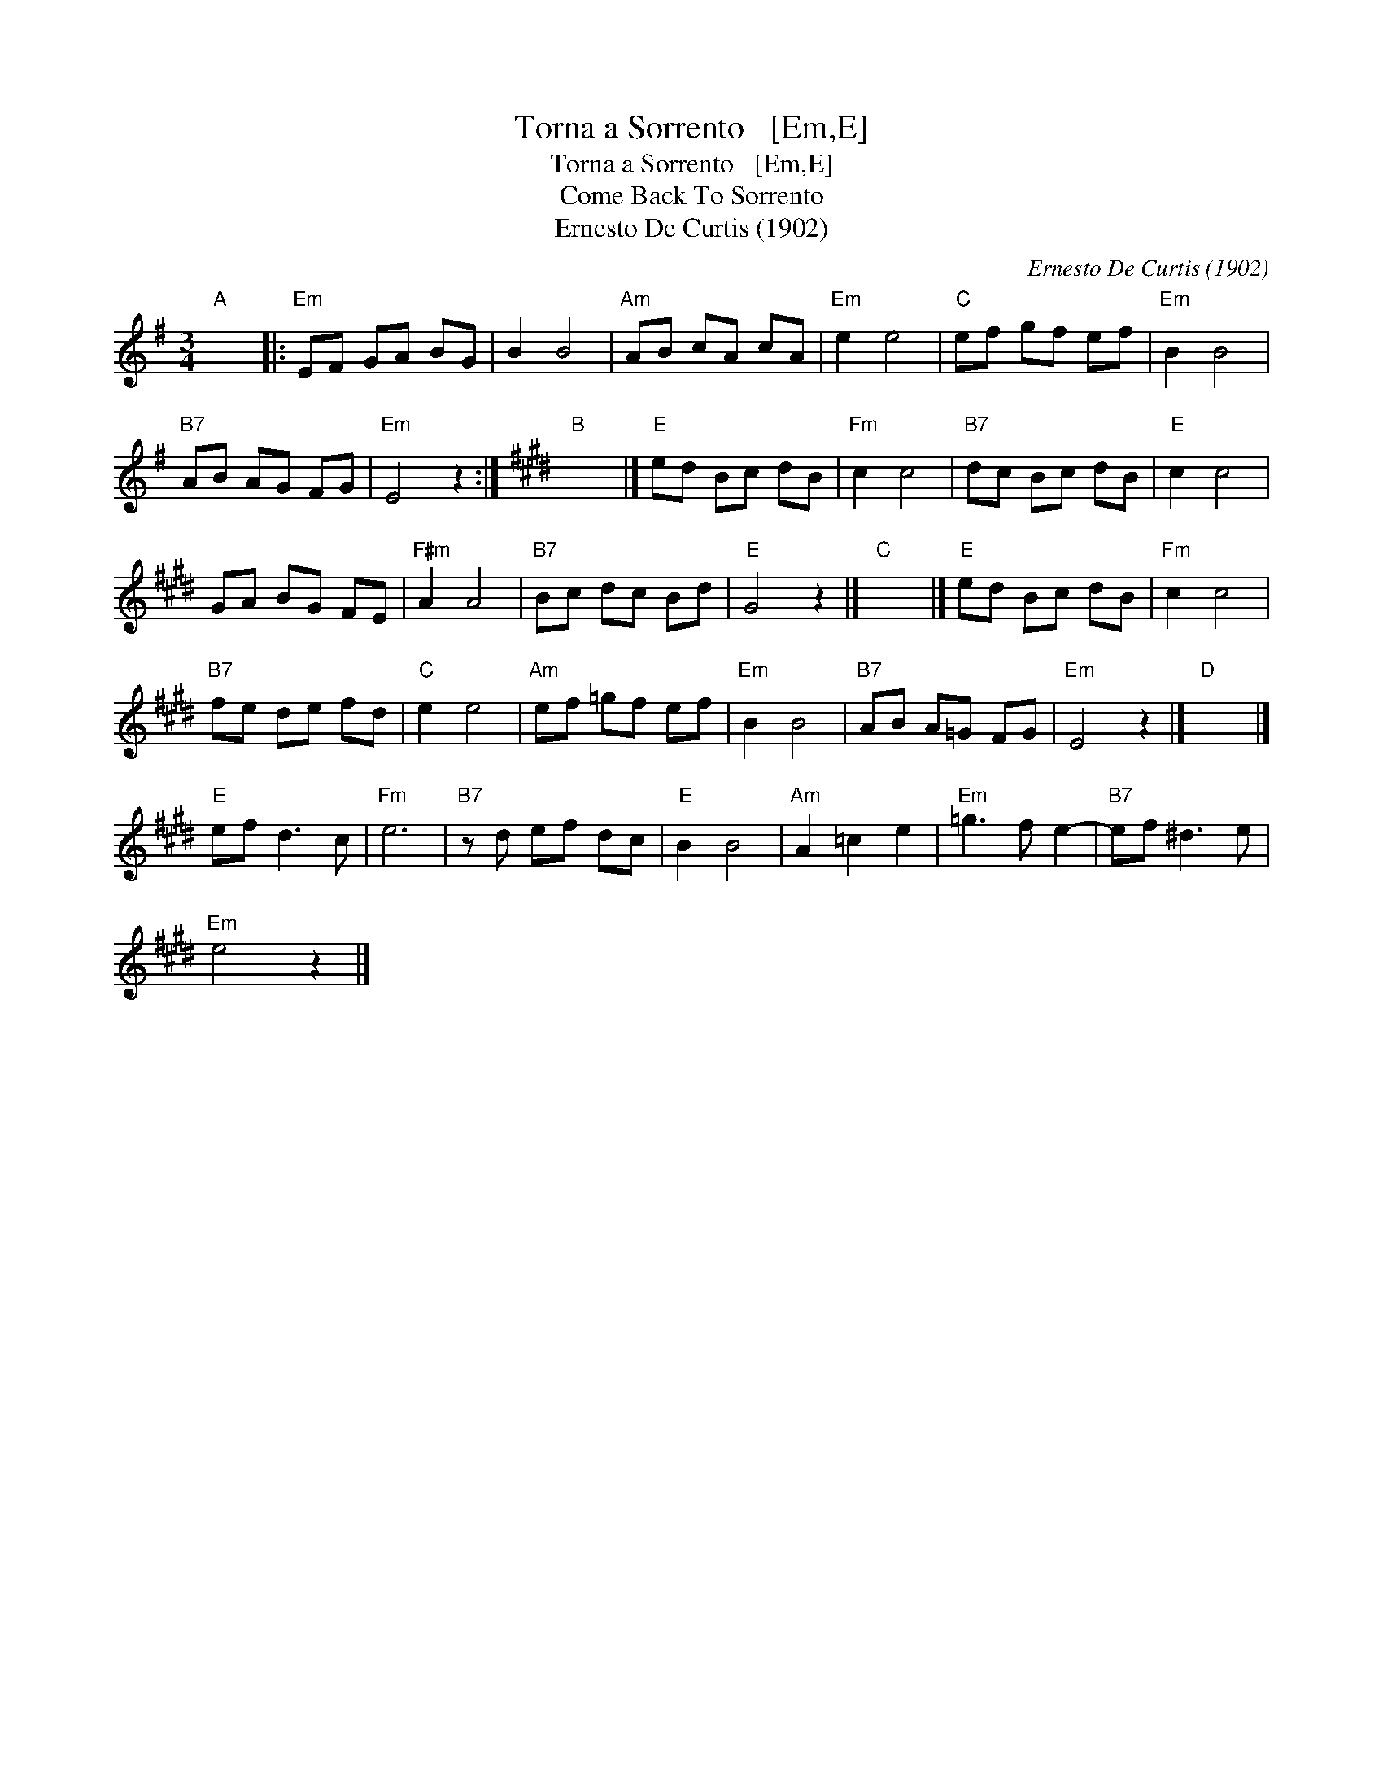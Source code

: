 X:1
T:Torna a Sorrento   [Em,E]
T:Torna a Sorrento   [Em,E]
T:Come Back To Sorrento
T:Ernesto De Curtis (1902)
C:Ernesto De Curtis (1902)
L:1/8
M:3/4
K:Emin
V:1 treble 
V:1
"A" x6 |:"Em" EF GA BG | B2 B4 |"Am" AB cA cA |"Em" e2 e4 |"C" ef gf ef |"Em" B2 B4 | %7
"B7" AB AG FG |"Em" E4 z2 :|[K:E]"B" x6 |]"E" ed Bc dB |"Fm" c2 c4 |"B7" dc Bc dB |"E" c2 c4 | %14
 GA BG FE |"F#m" A2 A4 |"B7" Bc dc Bd |"E" G4 z2 |]"C" x6 |]"E" ed Bc dB |"Fm" c2 c4 | %21
"B7" fe de fd |"C" e2 e4 |"Am" ef =gf ef |"Em" B2 B4 |"B7" AB A=G FG |"Em" E4 z2 |]"D" x6 |] %28
"E" ef d3 c |"Fm" e6 |"B7" z d ef dc |"E" B2 B4 |"Am" A2 =c2 e2 |"Em" =g3 f e2- |"B7" ef ^d3 e | %35
"Em" e4 z2 |] %36

